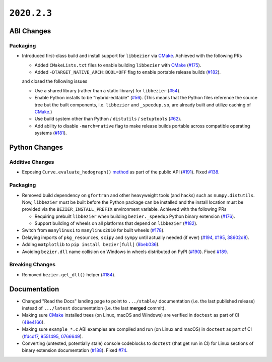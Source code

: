 ``2020.2.3``
============

|pypi| |docs|

ABI Changes
-----------

Packaging
~~~~~~~~~

-  Introduced first-class build and install support for ``libbezier`` via
   `CMake`_. Achieved with the following PRs

   -  Added ``CMakeLists.txt`` files to enable building ``libbezier`` with
      `CMake`_ (`#175 <https://github.com/dhermes/bezier/pull/175>`__).
   -  Added ``-DTARGET_NATIVE_ARCH:BOOL=OFF`` flag to enable portable release
      builds (`#182 <https://github.com/dhermes/bezier/pull/182>`__).

   and closed the following issues

   -  Use a shared library (rather than a static library) for ``libbezier``
      (`#54 <https://github.com/dhermes/bezier/issues/54>`__).
   -  Enable Python installs to be "hybrid-editable"
      (`#56 <https://github.com/dhermes/bezier/issues/56>`__). (This means that
      the Python files reference the source tree but the built components, i.e.
      ``libbezier`` and ``_speedup.so``, are already built and utilize caching
      of `CMake`_.)
   -  Use build system other than Python / ``distutils`` / ``setuptools``
      (`#62 <https://github.com/dhermes/bezier/issues/62>`__).
   -  Add ability to disable ``-march=native`` flag to make release builds
      portable across compatible operating systems
      (`#181 <https://github.com/dhermes/bezier/issues/181>`__).

.. _CMake: https://cmake.org/

Python Changes
--------------

Additive Changes
~~~~~~~~~~~~~~~~

-  Exposing ``Curve.evaluate_hodograph()``
   `method <https://bezier.readthedocs.io/en/2020.2.3/python/reference/bezier.curve.html#bezier.curve.Curve.evaluate_hodograph>`__
   as part of the public API
   (`#191 <https://github.com/dhermes/bezier/pull/191>`__).
   Fixed `#138 <https://github.com/dhermes/bezier/issues/138>`__.

Packaging
~~~~~~~~~

-  Removed build dependency on ``gfortran`` and other heavyweight tools (and
   hacks) such as ``numpy.distutils``. Now, ``libbezier`` must be built before
   the Python package can be installed and the install location must be
   provided via the ``BEZIER_INSTALL_PREFIX`` environment variable. Achieved
   with the following PRs

   -  Requiring prebuilt ``libbezier`` when building ``bezier._speedup`` Python
      binary extension (`#176 <https://github.com/dhermes/bezier/pull/176>`__).
   -  Support building of wheels on all platforms that depend on
      ``libbezier`` (`#182 <https://github.com/dhermes/bezier/pull/182>`__).

-  Switch from ``manylinux1`` to ``manylinux2010`` for built wheels
   (`#178 <https://github.com/dhermes/bezier/pull/178>`__).
-  Delaying imports of ``pkg_resources``, ``scipy`` and ``sympy`` until
   actually needed (if ever)
   (`#194 <https://github.com/dhermes/bezier/pull/194>`__,
   `#195 <https://github.com/dhermes/bezier/pull/195>`__,
   `38602d8 <https://github.com/dhermes/bezier/commit/38602d88714b5358fdab2730392c7bbf27b2b8c2>`__).
-  Adding ``matplotlib`` to ``pip install bezier[full]``
   (`8beb036 <https://github.com/dhermes/bezier/commit/8beb036ce06decb26ae25de118a8a3778c18c519>`__).
-  Avoiding ``bezier.dll`` name collision on Windows in wheels distributed on
   PyPI
   (`#190 <https://github.com/dhermes/bezier/pull/190>`__).
   Fixed `#189 <https://github.com/dhermes/bezier/issues/189>`__.

Breaking Changes
~~~~~~~~~~~~~~~~

-  Removed ``bezier.get_dll()`` helper
   (`#184 <https://github.com/dhermes/bezier/pull/184>`__).

Documentation
--------------

-  Changed "Read the Docs" landing page to point to ``.../stable/``
   documentation (i.e. the last published release) instead of ``.../latest``
   documentation (i.e. the last **merged** commit).
-  Making sure `CMake`_ installed trees (on Linux, macOS and Windows) are
   verified in ``doctest`` as part of CI
   (`48e4166 <https://github.com/dhermes/bezier/commit/48e416651878f02f7fce35e4944c56ba98463427>`__).
-  Making sure ``example_*.c`` ABI examples are compiled and run (on Linux
   and macOS) in ``doctest`` as part of CI
   (`ffdcdf7 <https://github.com/dhermes/bezier/commit/ffdcdf7e0b6608bb2a2b37337abbf49090f922c2>`__,
   `9551495 <https://github.com/dhermes/bezier/commit/95514952d54224d52d909876cb54bb75e672b653>`__,
   `0766649 <https://github.com/dhermes/bezier/commit/07666494a318d81770323a03aba694a282a8434b>`__).
-  Converting (untested, potentially stale) console codeblocks to ``doctest``
   (that get run in CI) for Linux sections of binary extension documentation
   (`#188 <https://github.com/dhermes/bezier/pull/188>`__).
   Fixed `#74 <https://github.com/dhermes/bezier/issues/74>`__.

.. |pypi| image:: https://img.shields.io/pypi/v/bezier/2020.2.3.svg
   :target: https://pypi.org/project/bezier/2020.2.3/
   :alt: PyPI link to release 2020.2.3
.. |docs| image:: https://readthedocs.org/projects/bezier/badge/?version=2020.2.3
   :target: https://bezier.readthedocs.io/en/2020.2.3/
   :alt: Documentation for release 2020.2.3
